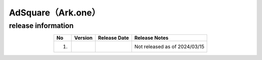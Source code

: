 ############################################
AdSquare（Ark.one）
############################################

release information
=====================================

.. csv-table::
    :header-rows: 1
    :align: center

    "No", "Version", "Release Date", "Release Notes"
    "1.", "", "", "Not released as of 2024/03/15"

